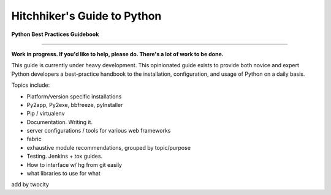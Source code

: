 Hitchhiker's Guide to Python
============================

**Python Best Practices Guidebook**

-----------

**Work in progress. If you'd like to help, please do. There's a lot of work to be done.**

This guide is currently under heavy development. This opinionated guide exists to provide both novice and expert Python developers a best-practice handbook to the installation, configuration, and usage of Python on a daily basis.


Topics include:

- Platform/version specific installations
- Py2app, Py2exe, bbfreeze, pyInstaller
- Pip / virtualenv
- Documentation. Writing it.
- server configurations / tools for various web frameworks
- fabric
- exhaustive module recommendations, grouped by topic/purpose
- Testing. Jenkins + tox guides.
- How to interface w/ hg from git easily
- what libraries to use for what

add by twocity 
